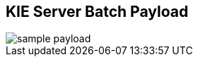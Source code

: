:scrollbar:
:data-uri:
:noaudio:

== KIE Server Batch Payload

image::images/sample_payload.png[]

ifdef::showscript[]

endif::showscript[]
